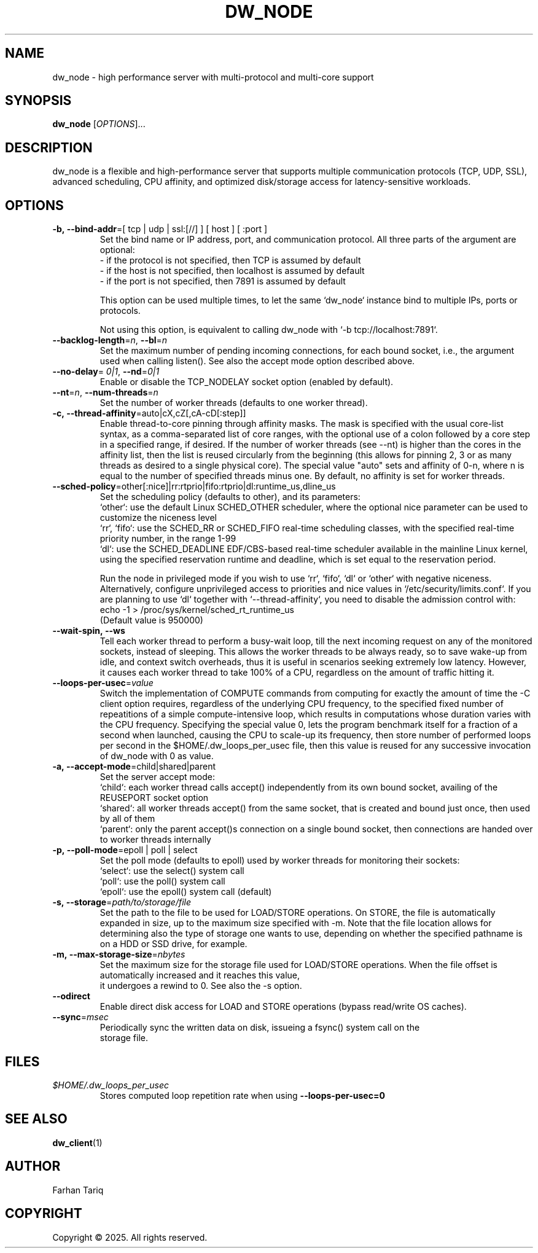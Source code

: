 .TH DW_NODE 1 "August 2025" "dw_node manual" "User Manuals"

.SH NAME
dw_node - high performance server with multi-protocol and multi-core support

.SH SYNOPSIS
.B dw_node
[\fIOPTIONS\fR]...

.SH DESCRIPTION
dw_node is a flexible and high-performance server that supports multiple communication protocols (TCP, UDP, SSL), advanced scheduling, CPU affinity,
and optimized disk/storage access for latency-sensitive workloads.

.SH OPTIONS

.TP
.BR -b,\ -\-bind-addr "=[ tcp | udp | ssl:[//] ] [ host ] [ :port ]"
Set the bind name or IP address, port, and communication protocol. All three parts of the argument are optional:
.nf
  - if the protocol is not specified, then TCP is assumed by default
  - if the host is not specified, then localhost is assumed by default
  - if the port is not specified, then 7891 is assumed by default
.ni

This option can be used multiple times, to let the same `dw_node` instance bind to multiple IPs, ports or protocols.

Not using this option, is equivalent to calling dw_node with `-b tcp://localhost:7891`.

.TP
.BR --backlog-length = \fIn\fR ", " --bl = \fIn\fR
Set the maximum number of pending incoming connections, for each bound socket, i.e., the argument used when calling listen(). See also the accept mode option described above.

.TP
.BR --no-delay "= \fI0|1\fR, " --nd "=\fI0|1\fR"
Enable or disable the TCP_NODELAY socket option (enabled by default).

.TP
.BR --nt = \fIn\fR ", " --num-threads = \fIn\fR
Set the number of worker threads (defaults to one worker thread).

.TP
.BR -c,\ \--thread-affinity "=auto|cX,cZ[,cA-cD[:step]]"
Enable thread-to-core pinning through affinity masks. The mask is specified with the usual core-list syntax, as a comma-separated list of core ranges, with the optional use of a colon followed by a core step in a specified range, if desired. If the number of worker threads (see --nt) is higher than the cores in the affinity list, then the list is reused circularly from the beginning (this allows for pinning 2, 3 or as many threads as desired to a single physical core). The special value "auto" sets and affinity of 0-n, where n is equal to the number of specified threads minus one. By default, no affinity is set for worker threads.

.TP
.BR --sched-policy "=other[:nice]|rr:rtprio|fifo:rtprio|dl:runtime_us,dline_us"
Set the scheduling policy (defaults to other), and its parameters:
.nf
   `other`: use the default Linux SCHED_OTHER scheduler, where the optional nice parameter can be used to customize the niceness level
   `rr`, `fifo`: use the SCHED_RR or SCHED_FIFO real-time scheduling classes, with the specified real-time priority number, in the range 1-99
   `dl`: use the SCHED_DEADLINE EDF/CBS-based real-time scheduler available in the mainline Linux kernel, using the specified reservation runtime and deadline, which is set equal to the reservation period.
.ni

Run the node in privileged mode if you wish to use `rr`, `fifo`, `dl` or `other` with negative niceness. Alternatively, configure unprivileged access to priorities and nice values in `/etc/security/limits.conf`. If you are planning to use `dl` together with `--thread-affinity`, you need to disable the admission control with:
.nf
    echo -1 > /proc/sys/kernel/sched_rt_runtime_us
.ni
(Default value is 950000)

.TP
.BR --wait-spin,\ \--ws
Tell each worker thread to perform a busy-wait loop, till the next incoming request on any of the monitored sockets, instead of sleeping. This allows the worker threads to be always ready, so to save wake-up from idle, and context switch overheads, thus it is useful in scenarios seeking extremely low latency. However, it causes each worker thread to take 100% of a CPU, regardless on the amount of traffic hitting it.

.TP
.BR --loops-per-usec = \fIvalue\fR
Switch the implementation of COMPUTE commands from computing for exactly the amount of time the -C client option requires, regardless of the underlying CPU frequency, to the specified fixed number of repeatitions of a simple compute-intensive loop, which results in computations whose duration varies with the CPU frequency. Specifying the special value 0, lets the program benchmark itself for a fraction of a second when launched, causing the CPU to scale-up its frequency, then store number of performed loops per second in the $HOME/.dw_loops_per_usec file, then this value is reused for any successive invocation of dw_node with 0 as value.

.TP
.BR -a,\ \--accept-mode "=child|shared|parent"
Set the server accept mode:
.nf
   `child`: each worker thread calls accept() independently from its own bound socket, availing of the REUSEPORT socket option
   `shared`: all worker threads accept() from the same socket, that is created and bound just once, then used by all of them
   `parent`: only the parent accept()s connection on a single bound socket, then connections are handed over to worker threads internally
.ni

.TP
.BR -p,\ \--poll-mode "=epoll | poll | select"
Set the poll mode (defaults to epoll) used by worker threads for monitoring their sockets:
.nf
   `select`: use the select() system call
   `poll`: use the poll() system call
   `epoll`: use the epoll() system call (default)
.ni

.TP
.BR -s,\ \--storage = \fIpath/to/storage/file\fR
Set the path to the file to be used for LOAD/STORE operations. On STORE, the file is automatically expanded in size, up to the maximum size specified with -m. Note that the file location allows for determining also the type of storage one wants to use, depending on whether the specified pathname is on a HDD or SSD drive, for example.

.TP
.BR -m,\ \--max-storage-size = \fInbytes\fR
Set the maximum size for the storage file used for LOAD/STORE operations. When the file offset is automatically increased and it reaches this value,
it undergoes a rewind to 0. See also the -s option.

.TP
.B --odirect
Enable direct disk access for LOAD and STORE operations (bypass read/write OS caches).

.TP
.BR --sync = \fImsec\fR
Periodically sync the written data on disk, issueing a fsync() system call on the
storage file.

.SH FILES
.TP
.I $HOME/.dw_loops_per_usec
Stores computed loop repetition rate when using
.B --loops-per-usec=0

.SH SEE ALSO
.BR dw_client (1)

.SH AUTHOR
Farhan Tariq

.SH COPYRIGHT
Copyright © 2025. All rights reserved.
